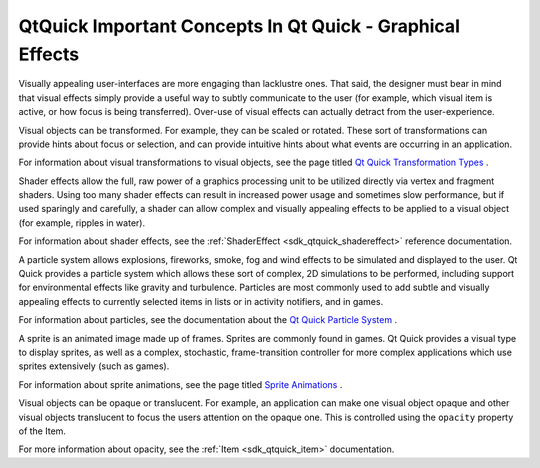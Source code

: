 .. _sdk_qtquick_important_concepts_in_qt_quick_-_graphical_effects:

QtQuick Important Concepts In Qt Quick - Graphical Effects
==========================================================



Visually appealing user-interfaces are more engaging than lacklustre ones. That said, the designer must bear in mind that visual effects simply provide a useful way to subtly communicate to the user (for example, which visual item is active, or how focus is being transferred). Over-use of visual effects can actually detract from the user-experience.

Visual objects can be transformed. For example, they can be scaled or rotated. These sort of transformations can provide hints about focus or selection, and can provide intuitive hints about what events are occurring in an application.

For information about visual transformations to visual objects, see the page titled `Qt Quick Transformation Types </sdk/apps/qml/QtQuick/qtquick-effects-transformations/>`_ .

Shader effects allow the full, raw power of a graphics processing unit to be utilized directly via vertex and fragment shaders. Using too many shader effects can result in increased power usage and sometimes slow performance, but if used sparingly and carefully, a shader can allow complex and visually appealing effects to be applied to a visual object (for example, ripples in water).

For information about shader effects, see the :ref:`ShaderEffect <sdk_qtquick_shadereffect>` reference documentation.

A particle system allows explosions, fireworks, smoke, fog and wind effects to be simulated and displayed to the user. Qt Quick provides a particle system which allows these sort of complex, 2D simulations to be performed, including support for environmental effects like gravity and turbulence. Particles are most commonly used to add subtle and visually appealing effects to currently selected items in lists or in activity notifiers, and in games.

For information about particles, see the documentation about the `Qt Quick Particle System </sdk/apps/qml/QtQuick/qtquick-effects-particles/>`_ .

A sprite is an animated image made up of frames. Sprites are commonly found in games. Qt Quick provides a visual type to display sprites, as well as a complex, stochastic, frame-transition controller for more complex applications which use sprites extensively (such as games).

For information about sprite animations, see the page titled `Sprite Animations </sdk/apps/qml/QtQuick/qtquick-effects-sprites/>`_ .

Visual objects can be opaque or translucent. For example, an application can make one visual object opaque and other visual objects translucent to focus the users attention on the opaque one. This is controlled using the ``opacity`` property of the Item.

For more information about opacity, see the :ref:`Item <sdk_qtquick_item>` documentation.

